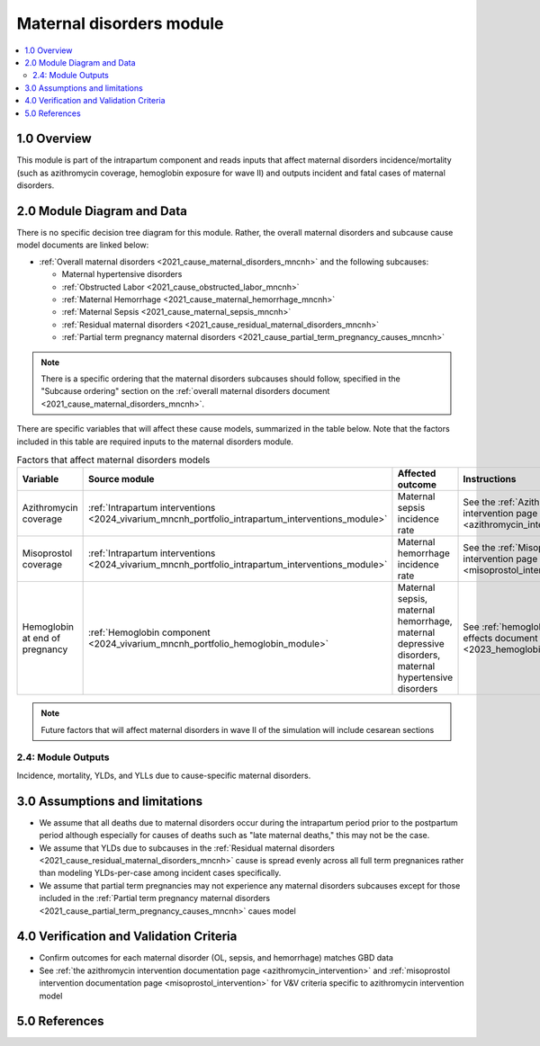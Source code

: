 .. role:: underline
    :class: underline

..
  Section title decorators for this document:

  ==============
  Document Title
  ==============

  Section Level 1 (#.0)
  +++++++++++++++++++++

  Section Level 2 (#.#)
  ---------------------

  Section Level 3 (#.#.#)
  ~~~~~~~~~~~~~~~~~~~~~~~

  Section Level 4
  ^^^^^^^^^^^^^^^

  Section Level 5
  '''''''''''''''

  The depth of each section level is determined by the order in which each
  decorator is encountered below. If you need an even deeper section level, just
  choose a new decorator symbol from the list here:
  https://docutils.sourceforge.io/docs/ref/rst/restructuredtext.html#sections
  And then add it to the list of decorators above.

.. _2024_vivarium_mncnh_portfolio_maternal_disorders_module:

======================================
Maternal disorders module
======================================

.. contents::
  :local:
  :depth: 2

1.0 Overview
++++++++++++

This module is part of the intrapartum component and reads inputs that affect maternal disorders incidence/mortality (such as azithromycin coverage, hemoglobin exposure for wave II) and outputs incident and fatal cases of maternal disorders.

2.0 Module Diagram and Data
+++++++++++++++++++++++++++++++

There is no specific decision tree diagram for this module. Rather, the overall maternal disorders and subcause cause model documents are linked below:

* :ref:`Overall maternal disorders <2021_cause_maternal_disorders_mncnh>` and the following subcauses:

  * Maternal hypertensive disorders
  * :ref:`Obstructed Labor <2021_cause_obstructed_labor_mncnh>`
  * :ref:`Maternal Hemorrhage <2021_cause_maternal_hemorrhage_mncnh>`
  * :ref:`Maternal Sepsis <2021_cause_maternal_sepsis_mncnh>`
  * :ref:`Residual maternal disorders <2021_cause_residual_maternal_disorders_mncnh>`
  * :ref:`Partial term pregnancy maternal disorders <2021_cause_partial_term_pregnancy_causes_mncnh>`

.. note::

  There is a specific ordering that the maternal disorders subcauses should follow, specified in the "Subcause ordering" section on the :ref:`overall maternal disorders document <2021_cause_maternal_disorders_mncnh>`.

There are specific variables that will affect these cause models, summarized in the table below. Note that the factors included in this table are required inputs to the maternal disorders module.

.. list-table:: Factors that affect maternal disorders models
  :header-rows: 1

  * - Variable
    - Source module
    - Affected outcome
    - Instructions
    - Note
  * - Azithromycin coverage
    - :ref:`Intrapartum interventions <2024_vivarium_mncnh_portfolio_intrapartum_interventions_module>`
    - Maternal sepsis incidence rate
    - See the :ref:`Azithromycin intervention page <azithromycin_intervention>`
    - 
  * - Misoprostol coverage
    - :ref:`Intrapartum interventions <2024_vivarium_mncnh_portfolio_intrapartum_interventions_module>`
    - Maternal hemorrhage incidence rate
    - See the :ref:`Misoprostol intervention page <misoprostol_intervention>`
    - 
  * - Hemoglobin at end of pregnancy
    - :ref:`Hemoglobin component <2024_vivarium_mncnh_portfolio_hemoglobin_module>`
    - Maternal sepsis, maternal hemorrhage, maternal depressive disorders, maternal hypertensive disorders
    - See :ref:`hemoglobin risk effects document <2023_hemoglobin_effects>`
    - For wave II

.. note::

  Future factors that will affect maternal disorders in wave II of the simulation will include cesarean sections

2.4: Module Outputs
-----------------------

Incidence, mortality, YLDs, and YLLs due to cause-specific maternal disorders.

3.0 Assumptions and limitations
++++++++++++++++++++++++++++++++

* We assume that all deaths due to maternal disorders occur during the intrapartum period prior to the postpartum period although especially for causes of deaths such as "late maternal deaths," this may not be the case.
* We assume that YLDs due to subcauses in the :ref:`Residual maternal disorders <2021_cause_residual_maternal_disorders_mncnh>` cause is spread evenly across all full term pregnanices rather than modeling YLDs-per-case among incident cases specifically.
* We assume that partial term pregnancies may not experience any maternal disorders subcauses except for those included in the :ref:`Partial term pregnancy maternal disorders <2021_cause_partial_term_pregnancy_causes_mncnh>` caues model

4.0 Verification and Validation Criteria
+++++++++++++++++++++++++++++++++++++++++

* Confirm outcomes for each maternal disorder (OL, sepsis, and hemorrhage) matches GBD data 
* See :ref:`the azithromycin intervention documentation page <azithromycin_intervention>` and :ref:`misoprostol intervention documentation page <misoprostol_intervention>` for V&V criteria specific to azithromycin intervention model

5.0 References
+++++++++++++++

